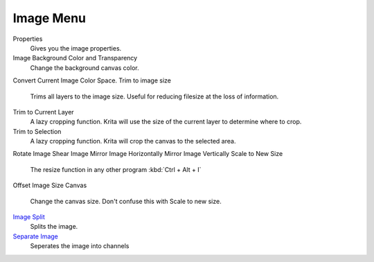 Image Menu
==========

Properties
    Gives you the image properties.
Image Background Color and Transparency
    Change the background canvas color.
Convert Current Image Color Space.
Trim to image size
    Trims all layers to the image size. Useful for reducing filesize at
    the loss of information.
Trim to Current Layer
    A lazy cropping function. Krita will use the size of the current
    layer to determine where to crop.
Trim to Selection
    A lazy cropping function. Krita will crop the canvas to the selected
    area.
Rotate Image
Shear Image
Mirror Image Horizontally
Mirror Image Vertically
Scale to New Size
    The resize function in any other program :kbd:`Ctrl + Alt + I`
Offset Image
Size Canvas
    Change the canvas size. Don't confuse this with Scale to new size.
`Image Split <Image_Split>`__
    Splits the image.
`Separate Image <Separate_Image>`__
    Seperates the image into channels

